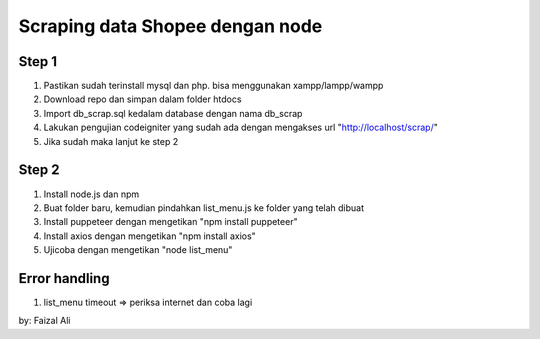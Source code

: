 ###################
Scraping data Shopee dengan node
###################

*******************
Step 1
*******************

1. Pastikan sudah terinstall mysql dan php. bisa menggunakan xampp/lampp/wampp
2. Download repo dan simpan dalam folder htdocs
3. Import db_scrap.sql kedalam database dengan nama db_scrap
4. Lakukan pengujian codeigniter yang sudah ada dengan mengakses url "http://localhost/scrap/"
5. Jika sudah maka lanjut ke step 2

*******************
Step 2
*******************
1. Install node.js dan npm
2. Buat folder baru, kemudian pindahkan list_menu.js ke folder yang telah dibuat
3. Install puppeteer dengan mengetikan "npm install puppeteer"
4. Install axios dengan mengetikan "npm install axios"
5. Ujicoba dengan mengetikan "node list_menu"

*******************
Error handling
*******************
1. list_menu timeout => periksa internet dan coba lagi

by: Faizal Ali
